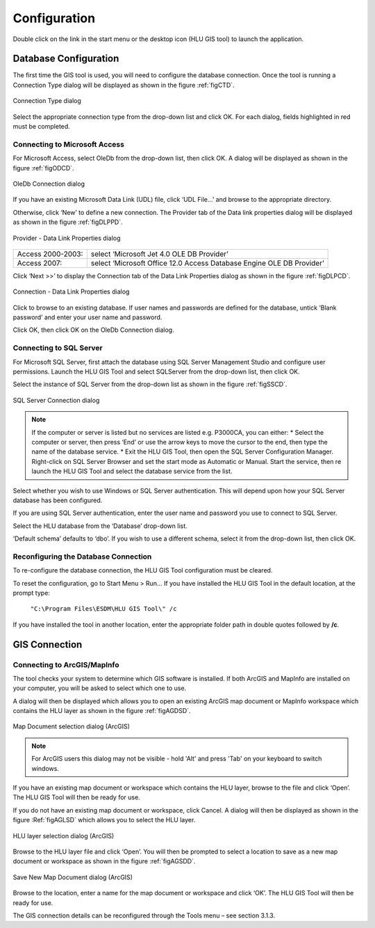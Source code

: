 *************
Configuration
*************

Double click on the link in the start menu or the desktop icon (HLU GIS tool) to launch the application.

Database Configuration
======================

The first time the GIS tool is used, you will need to configure the database connection. Once the tool is running a Connection Type dialog will be displayed as shown in the figure :ref:`figCTD`.

.. _figCTD:

.. figure:: ../images/figures/ConnectionTypeDialog.png
	:align: center

	Connection Type dialog

Select the appropriate connection type from the drop-down list and click OK. For each dialog, fields highlighted in red must be completed.


Connecting to Microsoft Access
------------------------------

For Microsoft Access, select OleDb from the drop-down list, then click OK. A dialog will be displayed as shown in the figure :ref:`figODCD`.

.. _figODCD:

.. figure:: ../images/figures/OleDbConnectionDialog.png
	:align: center

	OleDb Connection dialog

If you have an existing Microsoft Data Link (UDL) file, click ‘UDL File…’ and browse to the appropriate directory.

Otherwise, click ‘New’ to define a new connection. The Provider tab of the Data link properties dialog will be displayed as shown in the figure :ref:`figDLPPD`.

.. _figDLPPD:

.. figure:: ../images/figures/DataLinkPropertiesProviderDialog.png
	:align: center

	Provider - Data Link Properties dialog

=================	=====================================================================
Access 2000-2003:	select ‘Microsoft Jet 4.0 OLE DB Provider’
Access 2007:		select ‘Microsoft Office 12.0 Access Database Engine OLE DB Provider’
=================	=====================================================================

Click ‘Next >>’ to display the Connection tab of the Data Link Properties dialog as shown in the figure :ref:`figDLPCD`.

.. _figDLPCD:

.. figure:: ../images/figures/DataLinkPropertiesConnectionDialog.png
	:align: center

	Connection - Data Link Properties dialog

.. |selectdb| image:: ../images/icons/SelectDatabase.png
	:height: 16px
	:width: 16px

Click |selectdb| to browse to an existing database. If user names and passwords are defined for the database, untick ‘Blank password’ and enter your user name and password. 

Click OK, then click OK on the OleDb Connection dialog.


Connecting to SQL Server
------------------------

For Microsoft SQL Server, first attach the database using SQL Server Management Studio and configure user permissions. Launch the HLU GIS Tool and select SQLServer from the drop-down list, then click OK.

Select the instance of SQL Server from the drop-down list as shown in the figure :ref:`figSSCD`.

.. _figSSCD:

.. figure:: ../images/figures/SQLServerConnectionDialog.png
	:align: center

	SQL Server Connection dialog

.. Note::
	If the computer or server is listed but no services are listed e.g. P3000CA\, you can either:
	* Select the computer or server, then press ‘End’ or use the arrow keys to move the cursor to the end, then type the name of the database service.
	* Exit the HLU GIS Tool, then open the SQL Server Configuration Manager. Right-click on SQL Server Browser and set the start mode as Automatic or Manual. Start the service, then re launch the HLU GIS Tool and select the database service from the list.

Select whether you wish to use Windows or SQL Server authentication. This will depend upon how your SQL Server database has been configured.

If you are using SQL Server authentication, enter the user name and password you use to connect to SQL Server.

Select the HLU database from the ‘Database’ drop-down list.

‘Default schema’ defaults to ‘dbo’. If you wish to use a different schema, select it from the drop-down list, then click OK.


Reconfiguring the Database Connection
-------------------------------------

To re-configure the database connection, the HLU GIS Tool configuration must be cleared.

To reset the configuration, go to Start Menu > Run… If you have installed the HLU GIS Tool in the default location, at the prompt type:

	``"C:\Program Files\ESDM\HLU GIS Tool\" /c``

If you have installed the tool in another location, enter the appropriate folder path in double quotes followed by **/c**.


.. raw:: latex

	\newpage

GIS Connection
==============

Connecting to ArcGIS/MapInfo
----------------------------

The tool checks your system to determine which GIS software is installed. If both ArcGIS and MapInfo are installed on your computer, you will be asked to select which one to use.

A dialog will then be displayed which allows you to open an existing ArcGIS map document or MapInfo workspace which contains the HLU layer as shown in the figure :ref:`figAGDSD`.

.. _figAGDSD:

.. figure:: ../images/figures/ArcGISDocumentSelectionDialog.png
	:align: center

	Map Document selection dialog (ArcGIS)

.. Note:: For ArcGIS users this dialog may not be visible - hold 'Alt' and press 'Tab' on your keyboard to switch windows.

If you have an existing map document or workspace which contains the HLU layer, browse to the file and click ‘Open’. The HLU GIS Tool will then be ready for use.

If you do not have an existing map document or workspace, click Cancel. A dialog will then be displayed as shown in the figure :Ref:`figAGLSD` which allows you to select the HLU layer.

.. _figAGLSD:

.. figure:: ../images/figures/ArcGISLayerSelectionDialog.png
	:align: center

	HLU layer selection dialog (ArcGIS)

Browse to the HLU layer file and click ‘Open’. You will then be prompted to select a location to save as a new map document or workspace as shown in the figure :ref:`figAGSDD`.

.. _figAGSDD:

.. figure:: ../images/figures/ArcGISSaveDocumentDialog.png
	:align: center

	Save New Map Document dialog (ArcGIS)

Browse to the location, enter a name for the map document or workspace and click ‘OK’. The HLU GIS Tool will then be ready for use.

The GIS connection details can be reconfigured through the Tools menu – see section 3.1.3.
